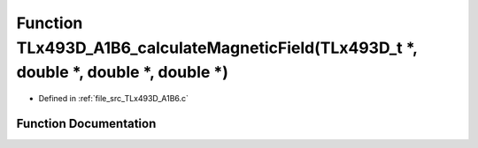.. _exhale_function__t_lx493_d___a1_b6_8c_1a471681e6bf476b893ac4fdbc7676bffc:

Function TLx493D_A1B6_calculateMagneticField(TLx493D_t \*, double \*, double \*, double \*)
===========================================================================================

- Defined in :ref:`file_src_TLx493D_A1B6.c`


Function Documentation
----------------------


.. doxygenfunction:: TLx493D_A1B6_calculateMagneticField(TLx493D_t *, double *, double *, double *)
   :project: XENSIV 3D Magnetic Sensors Arduino Library